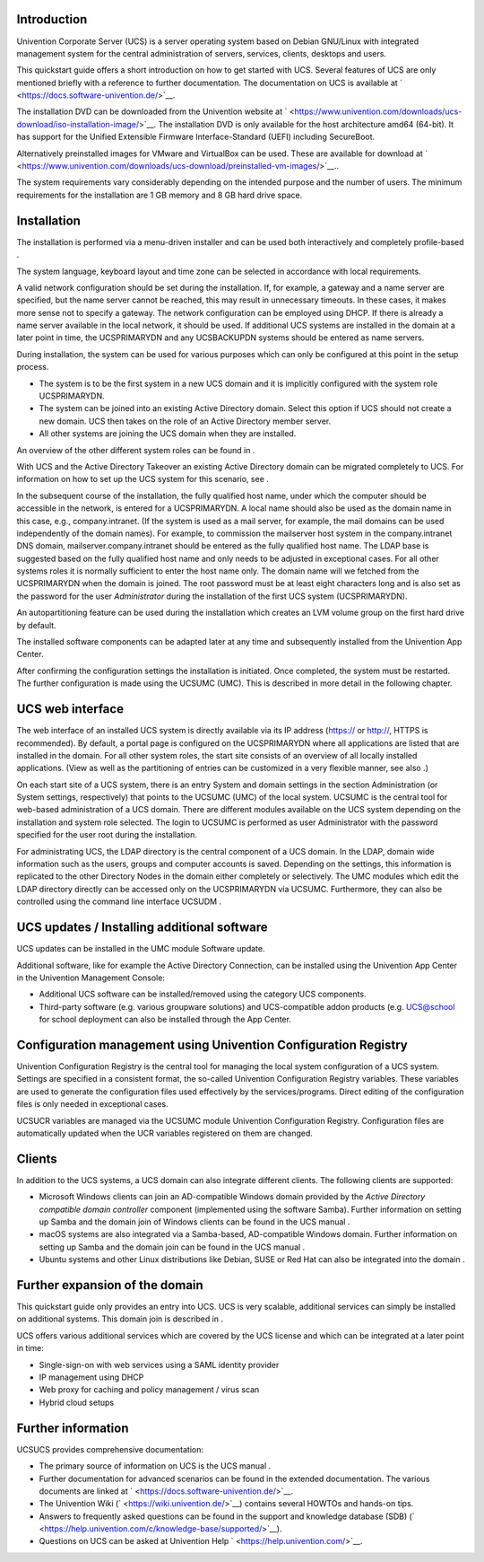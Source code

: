 .. _quickstart:intro:

Introduction
============

Univention Corporate Server (UCS) is a server operating system based on
Debian GNU/Linux with integrated management system for the central
administration of servers, services, clients, desktops and users.

This quickstart guide offers a short introduction on how to get started
with UCS. Several features of UCS are only mentioned briefly with a
reference to further documentation. The documentation on UCS is
available at ` <https://docs.software-univention.de/>`__.

The installation DVD can be downloaded from the Univention website at
` <https://www.univention.com/downloads/ucs-download/iso-installation-image/>`__.
The installation DVD is only available for the host architecture amd64
(64-bit). It has support for the Unified Extensible Firmware
Interface-Standard (UEFI) including SecureBoot.

Alternatively preinstalled images for VMware and VirtualBox can be used.
These are available for download at
` <https://www.univention.com/downloads/ucs-download/preinstalled-vm-images/>`__..

The system requirements vary considerably depending on the intended
purpose and the number of users. The minimum requirements for the
installation are 1 GB memory and 8 GB hard drive space.

.. _quickstart:installation:

Installation
============

The installation is performed via a menu-driven installer and can be
used both interactively and completely profile-based .

The system language, keyboard layout and time zone can be selected in
accordance with local requirements.

A valid network configuration should be set during the installation. If,
for example, a gateway and a name server are specified, but the name
server cannot be reached, this may result in unnecessary timeouts. In
these cases, it makes more sense not to specify a gateway. The network
configuration can be employed using DHCP. If there is already a name
server available in the local network, it should be used. If additional
UCS systems are installed in the domain at a later point in time, the
UCSPRIMARYDN and any UCSBACKUPDN systems should be entered as name
servers.

During installation, the system can be used for various purposes which
can only be configured at this point in the setup process.

-  The system is to be the first system in a new UCS domain and it is
   implicitly configured with the system role UCSPRIMARYDN.

-  The system can be joined into an existing Active Directory domain.
   Select this option if UCS should not create a new domain. UCS then
   takes on the role of an Active Directory member server.

-  All other systems are joining the UCS domain when they are installed.

An overview of the other different system roles can be found in .

With UCS and the Active Directory Takeover an existing Active Directory
domain can be migrated completely to UCS. For information on how to set
up the UCS system for this scenario, see .

In the subsequent course of the installation, the fully qualified host
name, under which the computer should be accessible in the network, is
entered for a UCSPRIMARYDN. A local name should also be used as the
domain name in this case, e.g., company.intranet. (If the system is used
as a mail server, for example, the mail domains can be used
independently of the domain names). For example, to commission the
mailserver host system in the company.intranet DNS domain,
mailserver.company.intranet should be entered as the fully qualified
host name. The LDAP base is suggested based on the fully qualified host
name and only needs to be adjusted in exceptional cases. For all other
systems roles it is normally sufficient to enter the host name only. The
domain name will we fetched from the UCSPRIMARYDN when the domain is
joined. The root password must be at least eight characters long and is
also set as the password for the user *Administrator* during the
installation of the first UCS system (UCSPRIMARYDN).

An autopartitioning feature can be used during the installation which
creates an LVM volume group on the first hard drive by default.

The installed software components can be adapted later at any time and
subsequently installed from the Univention App Center.

After confirming the configuration settings the installation is
initiated. Once completed, the system must be restarted. The further
configuration is made using the UCSUMC (UMC). This is described in more
detail in the following chapter.

.. _quickstart:administration:

UCS web interface
=================

The web interface of an installed UCS system is directly available via
its IP address (https:// or http://, HTTPS is recommended). By default,
a portal page is configured on the UCSPRIMARYDN where all applications
are listed that are installed in the domain. For all other system roles,
the start site consists of an overview of all locally installed
applications. (View as well as the partitioning of entries can be
customized in a very flexible manner, see also .)

On each start site of a UCS system, there is an entry System and domain
settings in the section Administration (or System settings,
respectively) that points to the UCSUMC (UMC) of the local system.
UCSUMC is the central tool for web-based administration of a UCS domain.
There are different modules available on the UCS system depending on the
installation and system role selected. The login to UCSUMC is performed
as user Administrator with the password specified for the user root
during the installation.

For administrating UCS, the LDAP directory is the central component of a
UCS domain. In the LDAP, domain wide information such as the users,
groups and computer accounts is saved. Depending on the settings, this
information is replicated to the other Directory Nodes in the domain
either completely or selectively. The UMC modules which edit the LDAP
directory directly can be accessed only on the UCSPRIMARYDN via UCSUMC.
Furthermore, they can also be controlled using the command line
interface UCSUDM .

.. _quickstart:updatesinstall:

UCS updates / Installing additional software
============================================

UCS updates can be installed in the UMC module Software update.

Additional software, like for example the Active Directory Connection,
can be installed using the Univention App Center in the Univention
Management Console:

-  Additional UCS software can be installed/removed using the category
   UCS components.

-  Third-party software (e.g. various groupware solutions) and
   UCS-compatible addon products (e.g. UCS@school for school deployment
   can also be installed through the App Center.

.. _quickstart:ucr:

Configuration management using Univention Configuration Registry
================================================================

Univention Configuration Registry is the central tool for managing the
local system configuration of a UCS system. Settings are specified in a
consistent format, the so-called Univention Configuration Registry
variables. These variables are used to generate the configuration files
used effectively by the services/programs. Direct editing of the
configuration files is only needed in exceptional cases.

UCSUCR variables are managed via the UCSUMC module Univention
Configuration Registry. Configuration files are automatically updated
when the UCR variables registered on them are changed.

.. _quickstart:clients:

Clients
=======

In addition to the UCS systems, a UCS domain can also integrate
different clients. The following clients are supported:

-  Microsoft Windows clients can join an AD-compatible Windows domain
   provided by the *Active Directory compatible domain controller*
   component (implemented using the software Samba). Further information
   on setting up Samba and the domain join of Windows clients can be
   found in the UCS manual .

-  macOS systems are also integrated via a Samba-based, AD-compatible
   Windows domain. Further information on setting up Samba and the
   domain join can be found in the UCS manual .

-  Ubuntu systems and other Linux distributions like Debian, SUSE or Red
   Hat can also be integrated into the domain .

.. _quickstart:extend:

Further expansion of the domain
===============================

This quickstart guide only provides an entry into UCS. UCS is very
scalable, additional services can simply be installed on additional
systems. This domain join is described in .

UCS offers various additional services which are covered by the UCS
license and which can be integrated at a later point in time:

-  Single-sign-on with web services using a SAML identity provider

-  IP management using DHCP

-  Web proxy for caching and policy management / virus scan

-  Hybrid cloud setups

.. _quickstart:furtherinfo:

Further information
===================

UCSUCS provides comprehensive documentation:

-  The primary source of information on UCS is the UCS manual .

-  Further documentation for advanced scenarios can be found in the
   extended documentation. The various documents are linked at
   ` <https://docs.software-univention.de/>`__.

-  The Univention Wiki (` <https://wiki.univention.de/>`__) contains
   several HOWTOs and hands-on tips.

-  Answers to frequently asked questions can be found in the support and
   knowledge database (SDB)
   (` <https://help.univention.com/c/knowledge-base/supported/>`__).

-  Questions on UCS can be asked at Univention Help
   ` <https://help.univention.com/>`__.

.. _bibliography:


